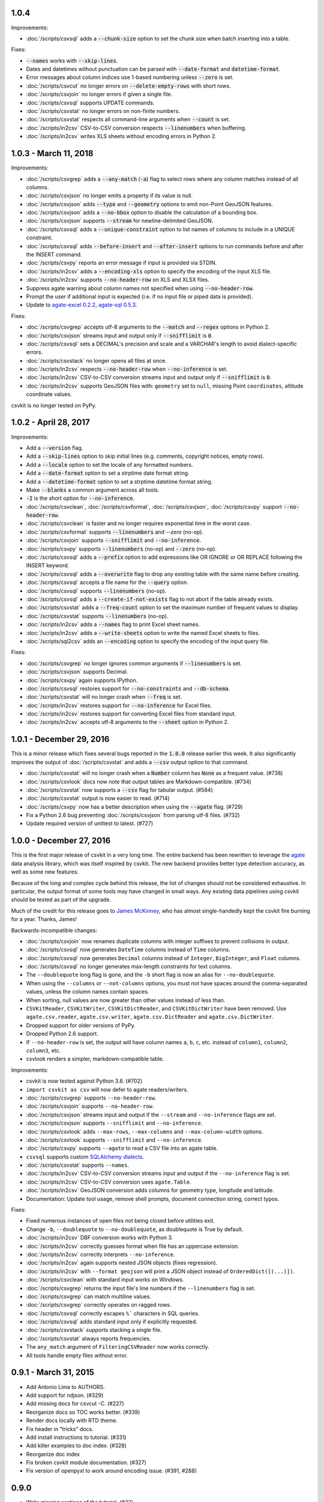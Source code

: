1.0.4
-----

Improvements:

* :doc:`/scripts/csvsql` adds a :code:`--chunk-size` option to set the chunk size when batch inserting into a table.

Fixes:

* :code:`--names` works with :code:`--skip-lines`.
* Dates and datetimes without punctuation can be parsed with :code:`--date-format` and :code:`datetime-format`.
* Error messages about column indices use 1-based numbering unless :code:`--zero` is set.
* :doc:`/scripts/csvcut` no longer errors on :code:`--delete-empty-rows` with short rows.
* :doc:`/scripts/csvjoin` no longer errors if given a single file.
* :doc:`/scripts/csvsql` supports UPDATE commands.
* :doc:`/scripts/csvstat` no longer errors on non-finite numbers.
* :doc:`/scripts/csvstat` respects all command-line arguments when :code:`--count` is set.
* :doc:`/scripts/in2csv` CSV-to-CSV conversion respects :code:`--linenumbers` when buffering.
* :doc:`/scripts/in2csv` writes XLS sheets without encoding errors in Python 2.

1.0.3 - March 11, 2018
----------------------

Improvements:

* :doc:`/scripts/csvgrep` adds a :code:`--any-match` (:code:`-a`) flag to select rows where any column matches instead of all columns.
* :doc:`/scripts/csvjson` no longer emits a property if its value is null.
* :doc:`/scripts/csvjson` adds :code:`--type` and :code:`--geometry` options to emit non-Point GeoJSON features.
* :doc:`/scripts/csvjson` adds a :code:`--no-bbox` option to disable the calculation of a bounding box.
* :doc:`/scripts/csvjson` supports :code:`--stream` for newline-delimited GeoJSON.
* :doc:`/scripts/csvsql` adds a :code:`--unique-constraint` option to list names of columns to include in a UNIQUE constraint.
* :doc:`/scripts/csvsql` adds :code:`--before-insert` and :code:`--after-insert` options to run commands before and after the INSERT command.
* :doc:`/scripts/csvpy` reports an error message if input is provided via STDIN.
* :doc:`/scripts/in2csv` adds a :code:`--encoding-xls` option to specify the encoding of the input XLS file.
* :doc:`/scripts/in2csv` supports :code:`--no-header-row` on XLS and XLSX files.
* Suppress agate warning about column names not specified when using :code:`--no-header-row`.
* Prompt the user if additional input is expected (i.e. if no input file or piped data is provided).
* Update to `agate-excel 0.2.2 <http://agate-excel.readthedocs.io/en/0.2.2/#changelog>`_, `agate-sql 0.5.3 <http://agate-sql.readthedocs.io/en/0.5.3/#changelog>`_.

Fixes:

* :doc:`/scripts/csvgrep` accepts utf-8 arguments to the :code:`--match` and :code:`--regex` options in Python 2.
* :doc:`/scripts/csvjson` streams input and output only if :code:`--snifflimit` is :code:`0`.
* :doc:`/scripts/csvsql` sets a DECIMAL's precision and scale and a VARCHAR's length to avoid dialect-specific errors.
* :doc:`/scripts/csvstack` no longer opens all files at once.
* :doc:`/scripts/in2csv` respects :code:`--no-header-row` when :code:`--no-inference` is set.
* :doc:`/scripts/in2csv` CSV-to-CSV conversion streams input and output only if :code:`--snifflimit` is :code:`0`.
* :doc:`/scripts/in2csv` supports GeoJSON files with: ``geometry`` set to ``null``, missing Point ``coordinates``, altitude coordinate values.

csvkit is no longer tested on PyPy.

1.0.2 - April 28, 2017
----------------------

Improvements:

* Add a :code:`--version` flag.
* Add a :code:`--skip-lines` option to skip initial lines (e.g. comments, copyright notices, empty rows).
* Add a :code:`--locale` option to set the locale of any formatted numbers.
* Add a :code:`--date-format` option to set a strptime date format string.
* Add a :code:`--datetime-format` option to set a strptime datetime format string.
* Make :code:`--blanks` a common argument across all tools.
* :code:`-I` is the short option for :code:`--no-inference`.
* :doc:`/scripts/csvclean`, :doc:`/scripts/csvformat`, :doc:`/scripts/csvjson`, :doc:`/scripts/csvpy` support :code:`--no-header-row`.
* :doc:`/scripts/csvclean` is faster and no longer requires exponential time in the worst case.
* :doc:`/scripts/csvformat` supports :code:`--linenumbers` and `--zero` (no-op).
* :doc:`/scripts/csvjoin` supports :code:`--snifflimit` and :code:`--no-inference`.
* :doc:`/scripts/csvpy` supports :code:`--linenumbers` (no-op) and :code:`--zero` (no-op).
* :doc:`/scripts/csvsql` adds a :code:`--prefix` option to add expressions like OR IGNORE or OR REPLACE following the INSERT keyword.
* :doc:`/scripts/csvsql` adds a :code:`--overwrite` flag to drop any existing table with the same name before creating.
* :doc:`/scripts/csvsql` accepts a file name for the :code:`--query` option.
* :doc:`/scripts/csvsql` supports :code:`--linenumbers` (no-op).
* :doc:`/scripts/csvsql` adds a :code:`--create-if-not-exists` flag to not abort if the table already exists.
* :doc:`/scripts/csvstat` adds a :code:`--freq-count` option to set the maximum number of frequent values to display.
* :doc:`/scripts/csvstat` supports :code:`--linenumbers` (no-op).
* :doc:`/scripts/in2csv` adds a :code:`--names` flag to print Excel sheet names.
* :doc:`/scripts/in2csv` adds a :code:`--write-sheets` option to write the named Excel sheets to files.
* :doc:`/scripts/sql2csv` adds an :code:`--encoding` option to specify the encoding of the input query file.

Fixes:

* :doc:`/scripts/csvgrep` no longer ignores common arguments if :code:`--linenumbers` is set.
* :doc:`/scripts/csvjson` supports Decimal.
* :doc:`/scripts/csvpy` again supports IPython.
* :doc:`/scripts/csvsql` restores support for :code:`--no-constraints` and :code:`--db-schema`.
* :doc:`/scripts/csvstat` will no longer crash when :code:`--freq` is set.
* :doc:`/scripts/in2csv` restores support for :code:`--no-inference` for Excel files.
* :doc:`/scripts/in2csv` restores support for converting Excel files from standard input.
* :doc:`/scripts/in2csv` accepts utf-8 arguments to the :code:`--sheet` option in Python 2.

1.0.1 - December 29, 2016
-------------------------

This is a minor release which fixes several bugs reported in the :code:`1.0.0` release earlier this week. It also significantly improves the output of :doc:`/scripts/csvstat` and adds a :code:`--csv` output option to that command.

* :doc:`/scripts/csvstat` will no longer crash when a :code:`Number` column has :code:`None` as a frequent value. (#738)
* :doc:`/scripts/csvlook` docs now note that output tables are Markdown-compatible. (#734)
* :doc:`/scripts/csvstat` now supports a :code:`--csv` flag for tabular output. (#584)
* :doc:`/scripts/csvstat` output is now easier to read. (#714)
* :doc:`/scripts/csvpy` now has a better description when using the :code:`--agate` flag. (#729)
* Fix a Python 2.6 bug preventing :doc:`/scripts/csvjson` from parsing utf-8 files. (#732)
* Update required version of unittest to latest. (#727)

1.0.0 - December 27, 2016
-------------------------

This is the first major release of csvkit in a very long time. The entire backend has been rewritten to leverage the `agate <http://agate.rtfd.io>`_ data analysis library, which was itself inspired by csvkit. The new backend provides better type detection accuracy, as well as some new features.

Because of the long and complex cycle behind this release, the list of changes should not be considered exhaustive. In particular, the output format of some tools may have changed in small ways. Any existing data pipelines using csvkit should be tested as part of the upgrade.

Much of the credit for this release goes to `James McKinney <https://github.com/jpmckinney>`_, who has almost single-handedly kept the csvkit fire burning for a year. Thanks, James!

Backwards-incompatible changes:

* :doc:`/scripts/csvjoin` now renames duplicate columns with integer suffixes to prevent collisions in output.
* :doc:`/scripts/csvsql` now generates ``DateTime`` columns instead of ``Time`` columns.
* :doc:`/scripts/csvsql` now generates ``Decimal`` columns instead of ``Integer``, ``BigInteger``, and ``Float`` columns.
* :doc:`/scripts/csvsql` no longer generates max-length constraints for text columns.
* The ``--doublequote`` long flag is gone, and the ``-b`` short flag is now an alias for ``--no-doublequote``.
* When using the ``--columns`` or ``--not-columns`` options, you must not have spaces around the comma-separated values, unless the column names contain spaces.
* When sorting, null values are now greater than other values instead of less than.
* ``CSVKitReader``, ``CSVKitWriter``, ``CSVKitDictReader``, and ``CSVKitDictWriter`` have been removed. Use ``agate.csv.reader``, ``agate.csv.writer``, ``agate.csv.DictReader`` and ``agate.csv.DictWriter``.
* Dropped support for older versions of PyPy.
* Dropped Python 2.6 support.
* If ``--no-header-row`` is set, the output will have column names ``a``, ``b``, ``c``, etc. instead of ``column1``, ``column2``, ``column3``, etc.
* csvlook renders a simpler, markdown-compatible table.

Improvements:

* csvkit is now tested against Python 3.6. (#702)
* ``import csvkit as csv`` will now defer to agate readers/writers.
* :doc:`/scripts/csvgrep` supports ``--no-header-row``.
* :doc:`/scripts/csvjoin` supports ``--no-header-row``.
* :doc:`/scripts/csvjson` streams input and output if the ``--stream`` and ``--no-inference`` flags are set.
* :doc:`/scripts/csvjson` supports ``--snifflimit`` and ``--no-inference``.
* :doc:`/scripts/csvlook` adds ``--max-rows``, ``--max-columns`` and ``--max-column-width`` options.
* :doc:`/scripts/csvlook` supports ``--snifflimit`` and ``--no-inference``.
* :doc:`/scripts/csvpy` supports ``--agate`` to read a CSV file into an agate table.
* ``csvsql`` supports custom `SQLAlchemy dialects <http://docs.sqlalchemy.org/en/latest/dialects/>`_.
* :doc:`/scripts/csvstat` supports ``--names``.
* :doc:`/scripts/in2csv` CSV-to-CSV conversion streams input and output if the ``--no-inference`` flag is set.
* :doc:`/scripts/in2csv` CSV-to-CSV conversion uses ``agate.Table``.
* :doc:`/scripts/in2csv` GeoJSON conversion adds columns for geometry type, longitude and latitude.
* Documentation: Update tool usage, remove shell prompts, document connection string, correct typos.

Fixes:

* Fixed numerous instances of open files not being closed before utilities exit.
* Change ``-b``, ``--doublequote`` to ``--no-doublequote``, as doublequote is True by default.
* :doc:`/scripts/in2csv` DBF conversion works with Python 3.
* :doc:`/scripts/in2csv` correctly guesses format when file has an uppercase extension.
* :doc:`/scripts/in2csv` correctly interprets ``--no-inference``.
* :doc:`/scripts/in2csv` again supports nested JSON objects (fixes regression).
* :doc:`/scripts/in2csv` with ``--format geojson`` will print a JSON object instead of ``OrderedDict([(...)])``.
* :doc:`/scripts/csvclean` with standard input works on Windows.
* :doc:`/scripts/csvgrep` returns the input file's line numbers if the ``--linenumbers`` flag is set.
* :doc:`/scripts/csvgrep` can match multiline values.
* :doc:`/scripts/csvgrep` correctly operates on ragged rows.
* :doc:`/scripts/csvsql` correctly escapes ``%``` characters in SQL queries.
* :doc:`/scripts/csvsql` adds standard input only if explicitly requested.
* :doc:`/scripts/csvstack` supports stacking a single file.
* :doc:`/scripts/csvstat` always reports frequencies.
* The ``any_match`` argument of ``FilteringCSVReader`` now works correctly.
* All tools handle empty files without error.

0.9.1 - March 31, 2015
----------------------

* Add Antonio Lima to AUTHORS.
* Add support for ndjson. (#329)
* Add missing docs for csvcut -C. (#227)
* Reorganize docs so TOC works better. (#339)
* Render docs locally with RTD theme.
* Fix header in "tricks" docs.
* Add install instructions to tutorial. (#331)
* Add killer examples to doc index. (#328)
* Reorganize doc index
* Fix broken csvkit module documentation. (#327)
* Fix version of openpyxl to work around encoding issue. (#391, #288)

0.9.0
-----

* Write missing sections of the tutorial. (#32)
* Remove -q arg from sql2csv (conflicts with common flag).
* Fix csvjoin in case where left dataset rows without all columns.
* Rewrote tutorial based on LESO data. (#324)
* Don't error in csvjson if lat/lon columns are null. (#326)
* Maintain field order in output of csvjson.
* Add unit test for json in2csv. (#77)
* Maintain key order when converting JSON into CSV. (#325.)
* Upgrade python-dateutil to version 2.2 (#304)
* Fix sorting of columns with null values. (#302)
* Added release documentation.
* Fill out short rows with null values. (#313)
* Fix unicode output for csvlook and csvstat. (#315)
* Add documentation for --zero. (#323)
* Fix Integrity error when inserting zero rows in database with csvsql. (#299)
* Add Michael Mior to AUTHORS. (#305)
* Add --count option to CSVStat.
* Implement csvformat.
* Fix bug causing CSVKitDictWriter to output 'utf-8' for blank fields.

0.8.0
-----

* Add pnaimoli to AUTHORS.
* Fix column specification in csvstat. (#236)
* Added "Tips and Tricks" documentation. (#297, #298)
* Add Espartaco Palma to AUTHORS.
* Remove unnecessary enumerate calls. (#292)
* Deprecated DBF support for Python 3+.
* Add support for Python 3.3 and 3.4 (#239)

0.7.3
-----

* Fix date handling with openpyxl > 2.0 (#285)
* Add Kristina Durivage to AUTHORS. (#243)
* Added Richard Low to AUTHORS.
* Support SQL queries "directly" on CSV files. (#276)
* Add Tasneem Raja to AUTHORS.
* Fix off-by-one error in open ended column ranges. (#238)
* Add Matt Pettis to AUTHORS.
* Add line numbers flag to csvlook (#244)
* Only install argparse for Python < 2.7. (#224)
* Add Diego Rabatone Oliveira to AUTHORS.
* Add Ryan Murphy to AUTHORS.
* Fix DBF dependency. (#270)

0.7.2
-----

* Fix CHANGELOG for release.

0.7.1
-----

* Fix homepage url in setup.py.

0.7.0
-----

* Fix XLSX datetime normalization bug. (#223)
* Add raistlin7447 to AUTHORS.
* Merged sql2csv utility (#259).
* Add Jeroen Janssens to AUTHORS.
* Validate csvsql DB connections before parsing CSVs. (#257)
* Clarify install process for Ubuntu. (#249)
* Clarify docs for --escapechar. (#242)
* Make ``import csvkit`` API compatible with ``import csv``.
* Update Travis CI link. (#258)
* Add Sébastien Fievet to AUTHORS.
* Use case-sensitive name for SQLAlchemy (#237)
* Add Travis Swicegood to AUTHORS.

0.6.1
-----

* Add Chris Rosenthal to AUTHORS.
* Fix multi-file input to csvsql. (#193)
* Passing --snifflimit=0 to disable dialect sniffing. (#190)
* Add aarcro to the AUTHORS file.
* Improve performance of csvgrep. (#204)
* Add Matt Dudys to AUTHORS.
* Add support for --skipinitialspace. (#201)
* Add Joakim Lundborg to AUTHORS.
* Add --no-inference option to in2csv and csvsql. (#206)
* Add Federico Scrinzi to AUTHORS file.
* Add --no-header-row to all tools. (#189)
* Fix csvstack blowing up on empty files. (#209)
* Add Chris Rosenthal to AUTHORS file.
* Add --db-schema option to csvsql. (#216)
* Add Shane StClair to AUTHORS file.
* Add --no-inference support to csvsort. (#222)

0.5.0
-----

* Implement geojson support in csvjson. (#159)
* Optimize writing of eight bit codecs. (#175)
* Created csvpy. (#44)
* Support --not-columns for excluding columns. (#137)
* Add Jan Schulz to AUTHORS file.
* Add Windows scripts. (#111, #176)
* csvjoin, csvsql and csvstack will no longer hold open all files. (#178)
* Added Noah Hoffman to AUTHORS.
* Make csvlook output compatible with emacs table markup. (#174)

0.4.4
-----

* Add Derek Wilson to AUTHORS.
* Add Kevin Schaul to AUTHORS.
* Add DBF support to in2csv. (#11, #160)
* Support --zero option for zero-based column indexing. (#144)
* Support mixing nulls and blanks in string columns.
* Add --blanks option to csvsql. (#149)
* Add multi-file (glob) support to csvsql. (#146)
* Add Gregory Temchenko to AUTHORS.
* Add --no-create option to csvsql. (#148)
* Add Anton Ian Sipos to AUTHORS.
* Fix broken pipe errors. (#150)

0.4.3
-----

* Begin CHANGELOG (a bit late, I'll admit).
